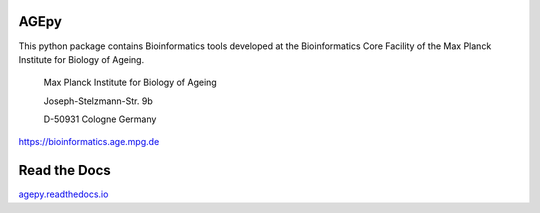 AGEpy
^^^^^

This python package contains Bioinformatics tools developed at the
Bioinformatics Core Facility of the Max Planck Institute for Biology of
Ageing.

    Max Planck Institute for Biology of Ageing 
    
    Joseph-Stelzmann-Str. 9b
    
    D-50931 Cologne Germany

`https://bioinformatics.age.mpg.de`_

Read the Docs
^^^^^^^^^^^^^

`agepy.readthedocs.io`_

.. _agepy.readthedocs.io: http://agepy.readthedocs.io
.. _https://bioinformatics.age.mpg.de: https://bioinformatics.age.mpg.de
